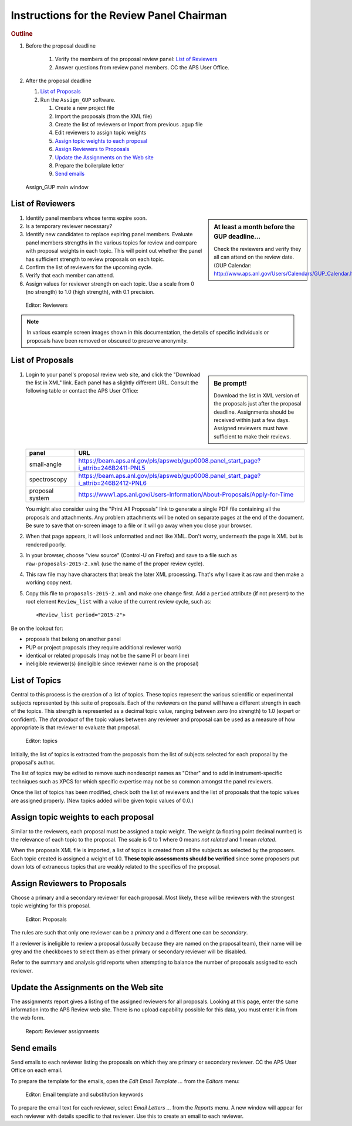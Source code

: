 Instructions for the Review Panel Chairman
==========================================

.. rubric:: Outline

.. TODO: revise here

#. Before the proposal deadline

	#. Verify the members of the proposal review panel: `List of Reviewers`_
	#. Answer questions from review panel members.  CC the APS User Office.

#. After the proposal deadline

   #. `List of Proposals`_
   #. Run the ``Assign_GUP`` software.

      #. Create a new project file
      #. Import the proposals (from the XML file)
      #. Create the list of reviewers or Import from previous .agup file
      #. Edit reviewers to assign topic weights
      #. `Assign topic weights to each proposal`_
      #. `Assign Reviewers to Proposals`_
      #. `Update the Assignments on the Web site`_
      #. Prepare the boilerplate letter
      #. `Send emails`_

.. compound::

    .. _fig.main_window:

    .. figure:: resources/main_window.jpg
        :alt: fig.main_window
        :width: 60%

        Assign_GUP main window


List of Reviewers
~~~~~~~~~~~~~~~~~

.. sidebar:: At least a month before the GUP deadline...
   
   Check the reviewers and verify they all can attend on the review date.
   (GUP Calendar: http://www.aps.anl.gov/Users/Calendars/GUP_Calendar.htm)

#. Identify panel members whose terms expire soon.
#. Is a temporary reviewer necessary?
#. Identify new candidates to replace expiring panel members.
   Evaluate panel members strengths in the various topics for review
   and compare with proposal weights in each topic.  
   This will point out whether the panel has sufficient strength
   to review proposals on each topic.
#. Confirm the list of reviewers for the upcoming cycle.
#. Verify that each member can attend.
#. Assign values for reviewer strength on each topic.  
   Use a scale from 0 (no strength) to 1.0 (high strength), with 0.1 precision. 

.. compound::

    .. _fig.reviewers:

    .. figure:: resources/reviewers_editor.jpg
        :alt: fig.reviewers
        :width: 60%

        Editor: Reviewers

.. note:: In various example screen images shown in this documentation,
   the details of specific individuals or proposals have been removed
   or obscured to preserve anonymity.


List of Proposals
~~~~~~~~~~~~~~~~~

.. sidebar:: Be prompt! 

  Download the list in XML version of the proposals just after the proposal deadline.
  Assignments should be received within just a few days.
  Assigned reviewers must have sufficient to make their reviews.
   

#. Login to your panel's proposal review web site,
   and click the "Download the list in XML" link.
   Each panel has a slightly different URL.
   Consult the following table or contact the APS User Office:
     
   ===============  ====================================================
   panel            URL
   ===============  ====================================================
   small-angle      https://beam.aps.anl.gov/pls/apsweb/gup0008.panel_start_page?i_attrib=246B2411-PNL5
   spectroscopy     https://beam.aps.anl.gov/pls/apsweb/gup0008.panel_start_page?i_attrib=246B2412-PNL6
   proposal system  https://www1.aps.anl.gov/Users-Information/About-Proposals/Apply-for-Time
   ===============  ====================================================
   
   You might also consider using the "Print All Proposals" link
   to generate a single PDF file containing all the proposals and attachments.
   Any problem attachments will be noted on separate pages at the end of
   the document.
   Be sure to save that on-screen image to a file or it will go away 
   when you close your browser.
#. When that page appears, it will look unformatted and not like XML.  
   Don't worry, underneath the page is XML but is rendered poorly.
#. In your browser, choose "view source" (Control-U on Firefox)
   and save to a file such as ``raw-proposals-2015-2.xml`` (use the name of
   the proper review cycle).
#. This raw file may have characters that break the later XML processing.
   That's why I save it as raw and then make a working copy next.
#. Copy this file to ``proposals-2015-2.xml``
   and make one change first.  Add a ``period`` attribute (if not present) 
   to the root element ``Review_list`` with a value of the current 
   review cycle, such as::
   
     <Review_list period="2015-2">

Be on the lookout for:

* proposals that belong on another panel
* PUP or project proposals (they require additional reviewer work)
* identical or related proposals (may not be the same PI or beam line)
* ineligible reviewer(s) (ineligible since reviewer name is on the proposal)


List of Topics
~~~~~~~~~~~~~~

Central to this process is the creation of a list of topics.
These topics represent the various scientific or experimental
subjects represented by this suite of proposals.  Each of the
reviewers on the panel will have a different strength in each of
the topics.  This strength is represented as a decimal topic value, 
ranging between zero (no strength) to 1.0 (expert or confident).
The *dot product* of the topic values between any 
reviewer and proposal can be used as a measure of how appropriate
is that reviewer to evaluate that proposal. 

.. compound::

    .. _fig.topics:

    .. figure:: resources/topics_editor.jpg
        :alt: fig.topics
        :width: 40%

        Editor: topics

Initially, the list of topics is extracted from the proposals from the
list of subjects selected for each proposal by the proposal's author.

The list of topics may be edited to remove such nondescript names
as "Other" and to add in instrument-specific techniques such as XPCS
for which specific expertise may not be so common amongst the panel
reviewers.

Once the list of topics has been modified, check both the list of 
reviewers and the list of proposals that the topic values are
assigned properly.  (New topics added will be given topic values of 0.0.)


Assign topic weights to each proposal
~~~~~~~~~~~~~~~~~~~~~~~~~~~~~~~~~~~~~

Similar to the reviewers, each proposal must be assigned a topic weight.
The weight (a floating point decimal number) is the relevance of each topic to the proposal.
The scale is 0 to 1 where 0 means *not related* and 1 mean *related*.

When the proposals XML file is imported, a list of topics
is created from all the subjects as selected by the proposers.
Each topic created is assigned a weight of 1.0.  **These topic
assessments should be verified** since some proposers put down lots of
extraneous topics that are weakly related to the specifics of the proposal.


Assign Reviewers to Proposals
~~~~~~~~~~~~~~~~~~~~~~~~~~~~~

Choose a primary and a secondary reviewer for each proposal.
Most likely, these will be reviewers with the strongest topic weighting
for this proposal.  

.. compound::

    .. _fig.proposals:

    .. figure:: resources/proposals_editor.jpg
        :alt: fig.proposals
        :width: 60%

        Editor: Proposals

The rules are such that only one reviewer can be a *primary* and a 
different one can be *secondary*.

If a reviewer is ineligible to review a proposal (usually because they 
are named on the proposal team), their name will be grey and the
checkboxes to select them as either primary or secondary reviewer 
will be disabled.

Refer to the summary and analysis grid reports 
when attempting to balance the number of proposals assigned to 
each reviewer.


Update the Assignments on the Web site
~~~~~~~~~~~~~~~~~~~~~~~~~~~~~~~~~~~~~~

The assignments report gives a listing of the assigned reviewers 
for all proposals.  Looking at this page, enter the same information 
into the APS Review web site.  There is no upload capability 
possible for this data, you must enter it in from the web form.

.. compound::

    .. _fig.assignments:

    .. figure:: resources/assignments_report.jpg
        :alt: fig.assignments
        :width: 60%

        Report: Reviewer assignments


Send emails
~~~~~~~~~~~

Send emails to each reviewer listing the proposals on which they
are primary or secondary reviewer.  CC the APS User Office 
on each email.

To prepare the template for the emails, 
open the *Edit Email Template ...* from the *Editors* menu:

.. compound::

    .. _fig.substitution_keyword_editor:

    .. figure:: resources/substitution_keyword_editor.jpg
        :alt: fig.substitution_keyword_editor
        :width: 60%

        Editor: Email template and substitution keywords

To prepare the email text for each reviewer, select *Email Letters ...* from the 
*Reports* menu.  A new window will appear for each reviewer with details
specific to that reviewer.  Use this to create an email to each reviewer.
